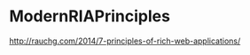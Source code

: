 #+FILETAGS: :vimwiki:

* ModernRIAPrinciples
http://rauchg.com/2014/7-principles-of-rich-web-applications/
